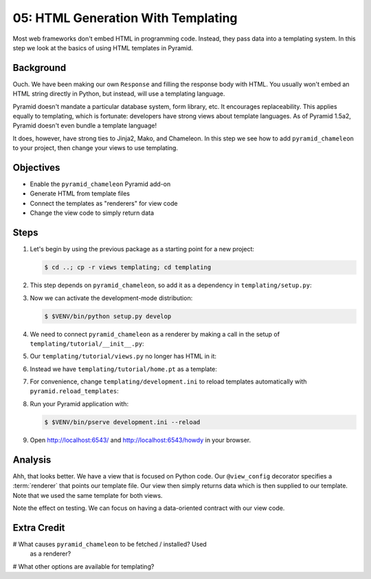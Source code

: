 .. _qtut_templating:

===================================
05: HTML Generation With Templating
===================================

Most web frameworks don't embed HTML in programming code. Instead,
they pass data into a templating system. In this step we look at the
basics of using HTML templates in Pyramid.

Background
==========

Ouch. We have been making our own ``Response`` and filling the response
body with HTML. You usually won't embed an HTML string directly in
Python, but instead, will use a templating language.

Pyramid doesn't mandate a particular database system, form library,
etc. It encourages replaceability. This applies equally to templating,
which is fortunate: developers have strong views about template
languages. As of Pyramid 1.5a2, Pyramid doesn't even bundle a template
language!

It does, however, have strong ties to Jinja2, Mako, and Chameleon. In
this step we see how to add ``pyramid_chameleon`` to your project,
then change your views to use templating.

Objectives
==========

- Enable the ``pyramid_chameleon`` Pyramid add-on

- Generate HTML from template files

- Connect the templates as "renderers" for view code

- Change the view code to simply return data

Steps
=====

#. Let's begin by using the previous package as a starting point for a
   new project:

   .. code-block:: bash

    $ cd ..; cp -r views templating; cd templating

#. This step depends on ``pyramid_chameleon``, so add it as a dependency
   in ``templating/setup.py``:

   .. literalinclude:: templating/setup.py
    :linenos:

#. Now we can activate the development-mode distribution:

   .. code-block:: bash

    $ $VENV/bin/python setup.py develop

#. We need to connect ``pyramid_chameleon`` as a renderer by making a
   call in the setup of ``templating/tutorial/__init__.py``:

   .. literalinclude:: templating/tutorial/__init__.py
    :linenos:

#. Our ``templating/tutorial/views.py`` no longer has HTML in it:

   .. literalinclude:: templating/tutorial/views.py
    :linenos:

#. Instead we have ``templating/tutorial/home.pt`` as a template:

   .. literalinclude:: templating/tutorial/home.pt
    :language: html

#. For convenience, change ``templating/development.ini`` to reload
   templates automatically with ``pyramid.reload_templates``:

   .. literalinclude:: templating/development.ini
    :language: ini

#. Run your Pyramid application with:

   .. code-block:: bash

    $ $VENV/bin/pserve development.ini --reload

#. Open http://localhost:6543/ and http://localhost:6543/howdy
   in your browser.

Analysis
========

Ahh, that looks better. We have a view that is focused on Python code.
Our ``@view_config`` decorator specifies a :term:`renderer` that points
our template file. Our view then simply returns data which is then
supplied to our template. Note that we used the same template for both
views.

Note the effect on testing. We can focus on having a data-oriented
contract with our view code.

Extra Credit
============

# What causes ``pyramid_chameleon`` to be fetched / installed?  Used
  as a renderer?

# What other options are available for templating?


.. seealso:: :ref:`pyramid:templates_chapter` and
   :ref:`pyramid:available_template_system_bindings`.
